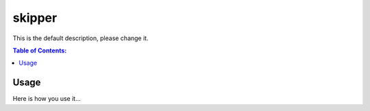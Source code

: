 =======
skipper
=======

This is the default description, please change it.

.. contents:: Table of Contents:
   :local:

Usage
=====

Here is how you use it...
